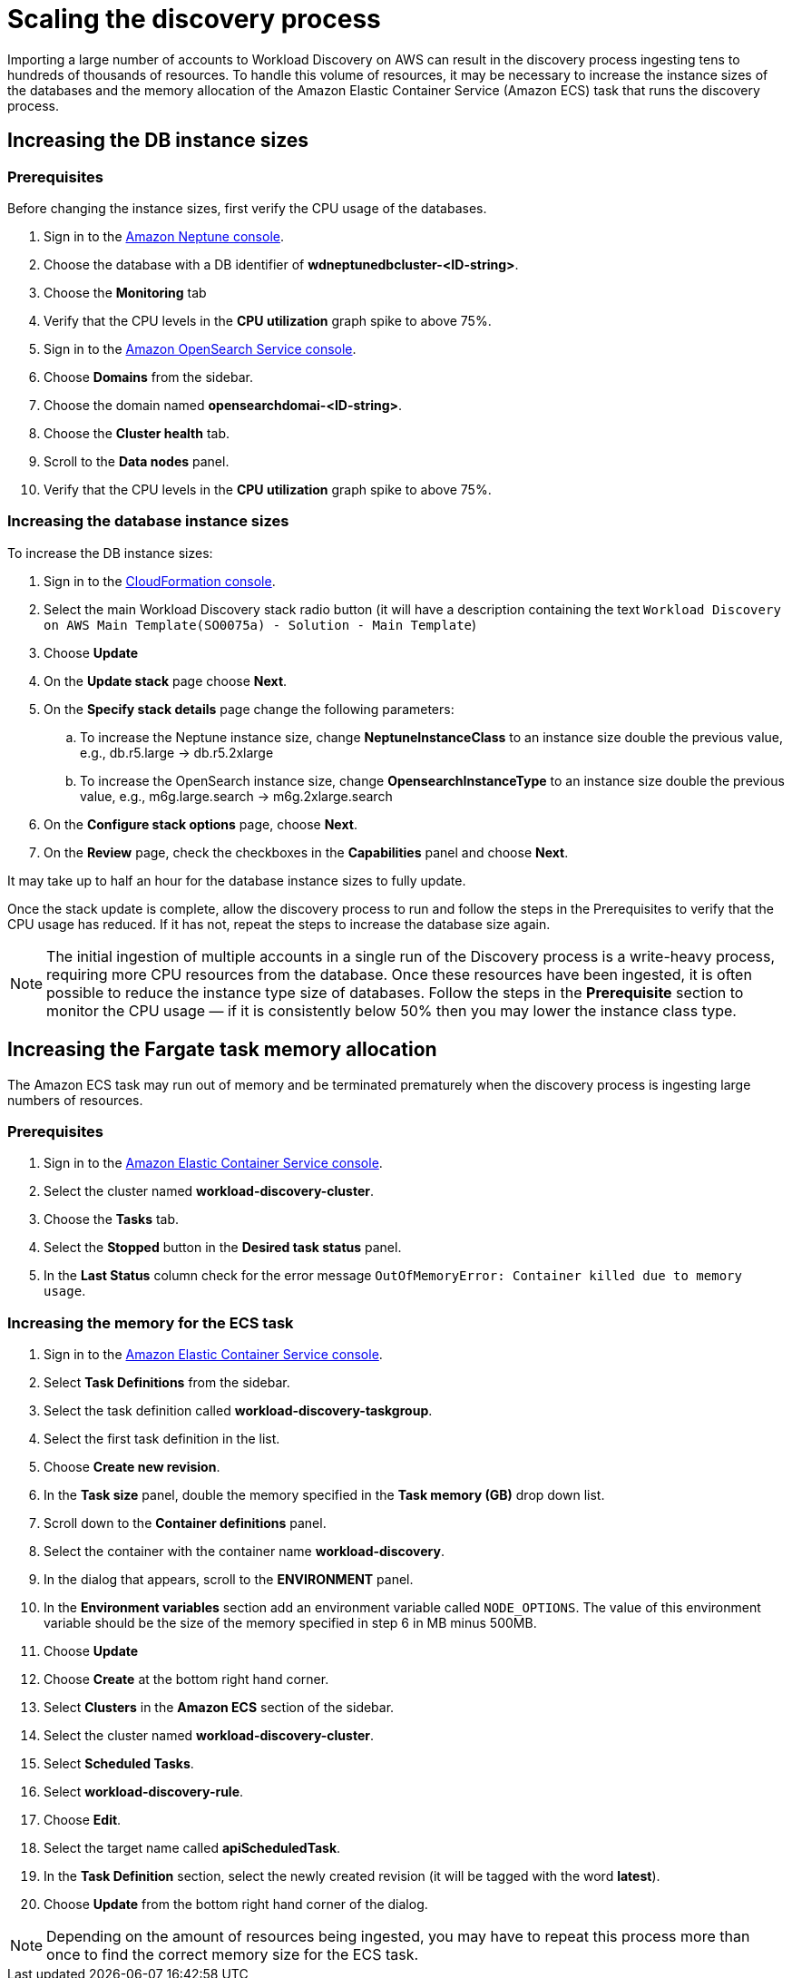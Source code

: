 = Scaling the discovery process

Importing a large number of accounts to Workload Discovery on AWS can result in the discovery process
ingesting tens to hundreds of thousands of resources. To handle this volume of resources, it may be necessary
to increase the instance sizes of the databases and the memory allocation of the Amazon Elastic Container Service
(Amazon ECS) task that runs the discovery process.

== Increasing the DB instance sizes

=== Prerequisites

Before changing the instance sizes, first verify the CPU usage of the databases.

. Sign in to the https://console.aws.amazon.com/neptune/home[Amazon Neptune console].
. Choose the database with a DB identifier of *wdneptunedbcluster-<ID-string>*.
. Choose the *Monitoring* tab
. Verify that the CPU levels in the *CPU utilization* graph spike to above 75%.
. Sign in to the https://console.aws.amazon.com/aos/home[Amazon OpenSearch Service console].
. Choose *Domains* from the sidebar.
. Choose the domain named *opensearchdomai-<ID-string>*.
. Choose the *Cluster health* tab.
. Scroll to the *Data nodes* panel.
. Verify that the CPU levels in the *CPU utilization* graph spike to above 75%.

=== Increasing the database instance sizes

To increase the DB instance sizes:

. Sign in to the https://console.aws.amazon.com/cloudformation[CloudFormation console].
. Select the main Workload Discovery stack radio button (it will have a description containing the text
`Workload Discovery on AWS Main Template(SO0075a) - Solution - Main Template`)
. Choose *Update*
. On the *Update stack* page choose *Next*.
. On the *Specify stack details* page change the following parameters:
.. To increase the Neptune instance size, change *NeptuneInstanceClass* to an instance size double the previous
value, e.g., db.r5.large -> db.r5.2xlarge
.. To increase the OpenSearch instance size, change *OpensearchInstanceType* to an instance size double the previous
value, e.g., m6g.large.search -> m6g.2xlarge.search
. On the *Configure stack options* page, choose *Next*.
. On the *Review* page, check the checkboxes in the *Capabilities* panel and choose *Next*.

It may take up to half an hour for the database instance sizes to fully update.

Once the stack update is complete, allow the discovery process to run and follow the steps in the Prerequisites
to verify that the CPU usage has reduced. If it has not, repeat the steps to increase the database size again.

[NOTE]
====
The initial ingestion of multiple accounts in a single run of the Discovery process is a write-heavy process,
requiring more CPU resources from the database. Once these resources have been ingested, it is often possible to
reduce the instance type size of databases. Follow the steps in the *Prerequisite* section to monitor the CPU usage —
if it is consistently below 50% then you may lower the instance class type.
====

== Increasing the Fargate task memory allocation

The Amazon ECS task may run out of memory and be terminated prematurely when the discovery process is ingesting
large numbers of resources.

=== Prerequisites
. Sign in to the https://console.aws.amazon.com/ecs/home[Amazon Elastic
Container Service console].
. Select the cluster named *workload-discovery-cluster*.
. Choose the *Tasks* tab.
. Select the *Stopped* button in the *Desired task status* panel.
. In the *Last Status* column check for the error message `OutOfMemoryError: Container killed due to memory usage`.

=== Increasing the memory for the ECS task
. Sign in to the https://console.aws.amazon.com/ecs/home[Amazon Elastic Container Service console].
. Select *Task Definitions* from the sidebar.
. Select the task definition called *workload-discovery-taskgroup*.
. Select the first task definition in the list.
. Choose *Create new revision*.
. In the *Task size* panel, double the memory specified in the *Task memory (GB)* drop down list.
. Scroll down to the *Container definitions* panel.
. Select the container with the container name *workload-discovery*.
. In the dialog that appears, scroll to the *ENVIRONMENT* panel.
. In the *Environment variables* section add an environment variable called `NODE_OPTIONS`. The value of this
environment variable should be the size of the memory specified in step 6 in MB minus 500MB.
. Choose *Update*
. Choose *Create* at the bottom right hand corner.
. Select *Clusters* in the *Amazon ECS* section of the sidebar.
. Select the cluster named *workload-discovery-cluster*.
. Select *Scheduled Tasks*.
. Select *workload-discovery-rule*.
. Choose *Edit*.
. Select the target name called *apiScheduledTask*.
. In the *Task Definition* section, select the newly created revision (it will be tagged with the word *latest*).
. Choose *Update* from the bottom right hand corner of the dialog.

[NOTE]
====
Depending on the amount of resources being ingested, you may have to repeat this process more than once to find the
correct memory size for the ECS task.
====



